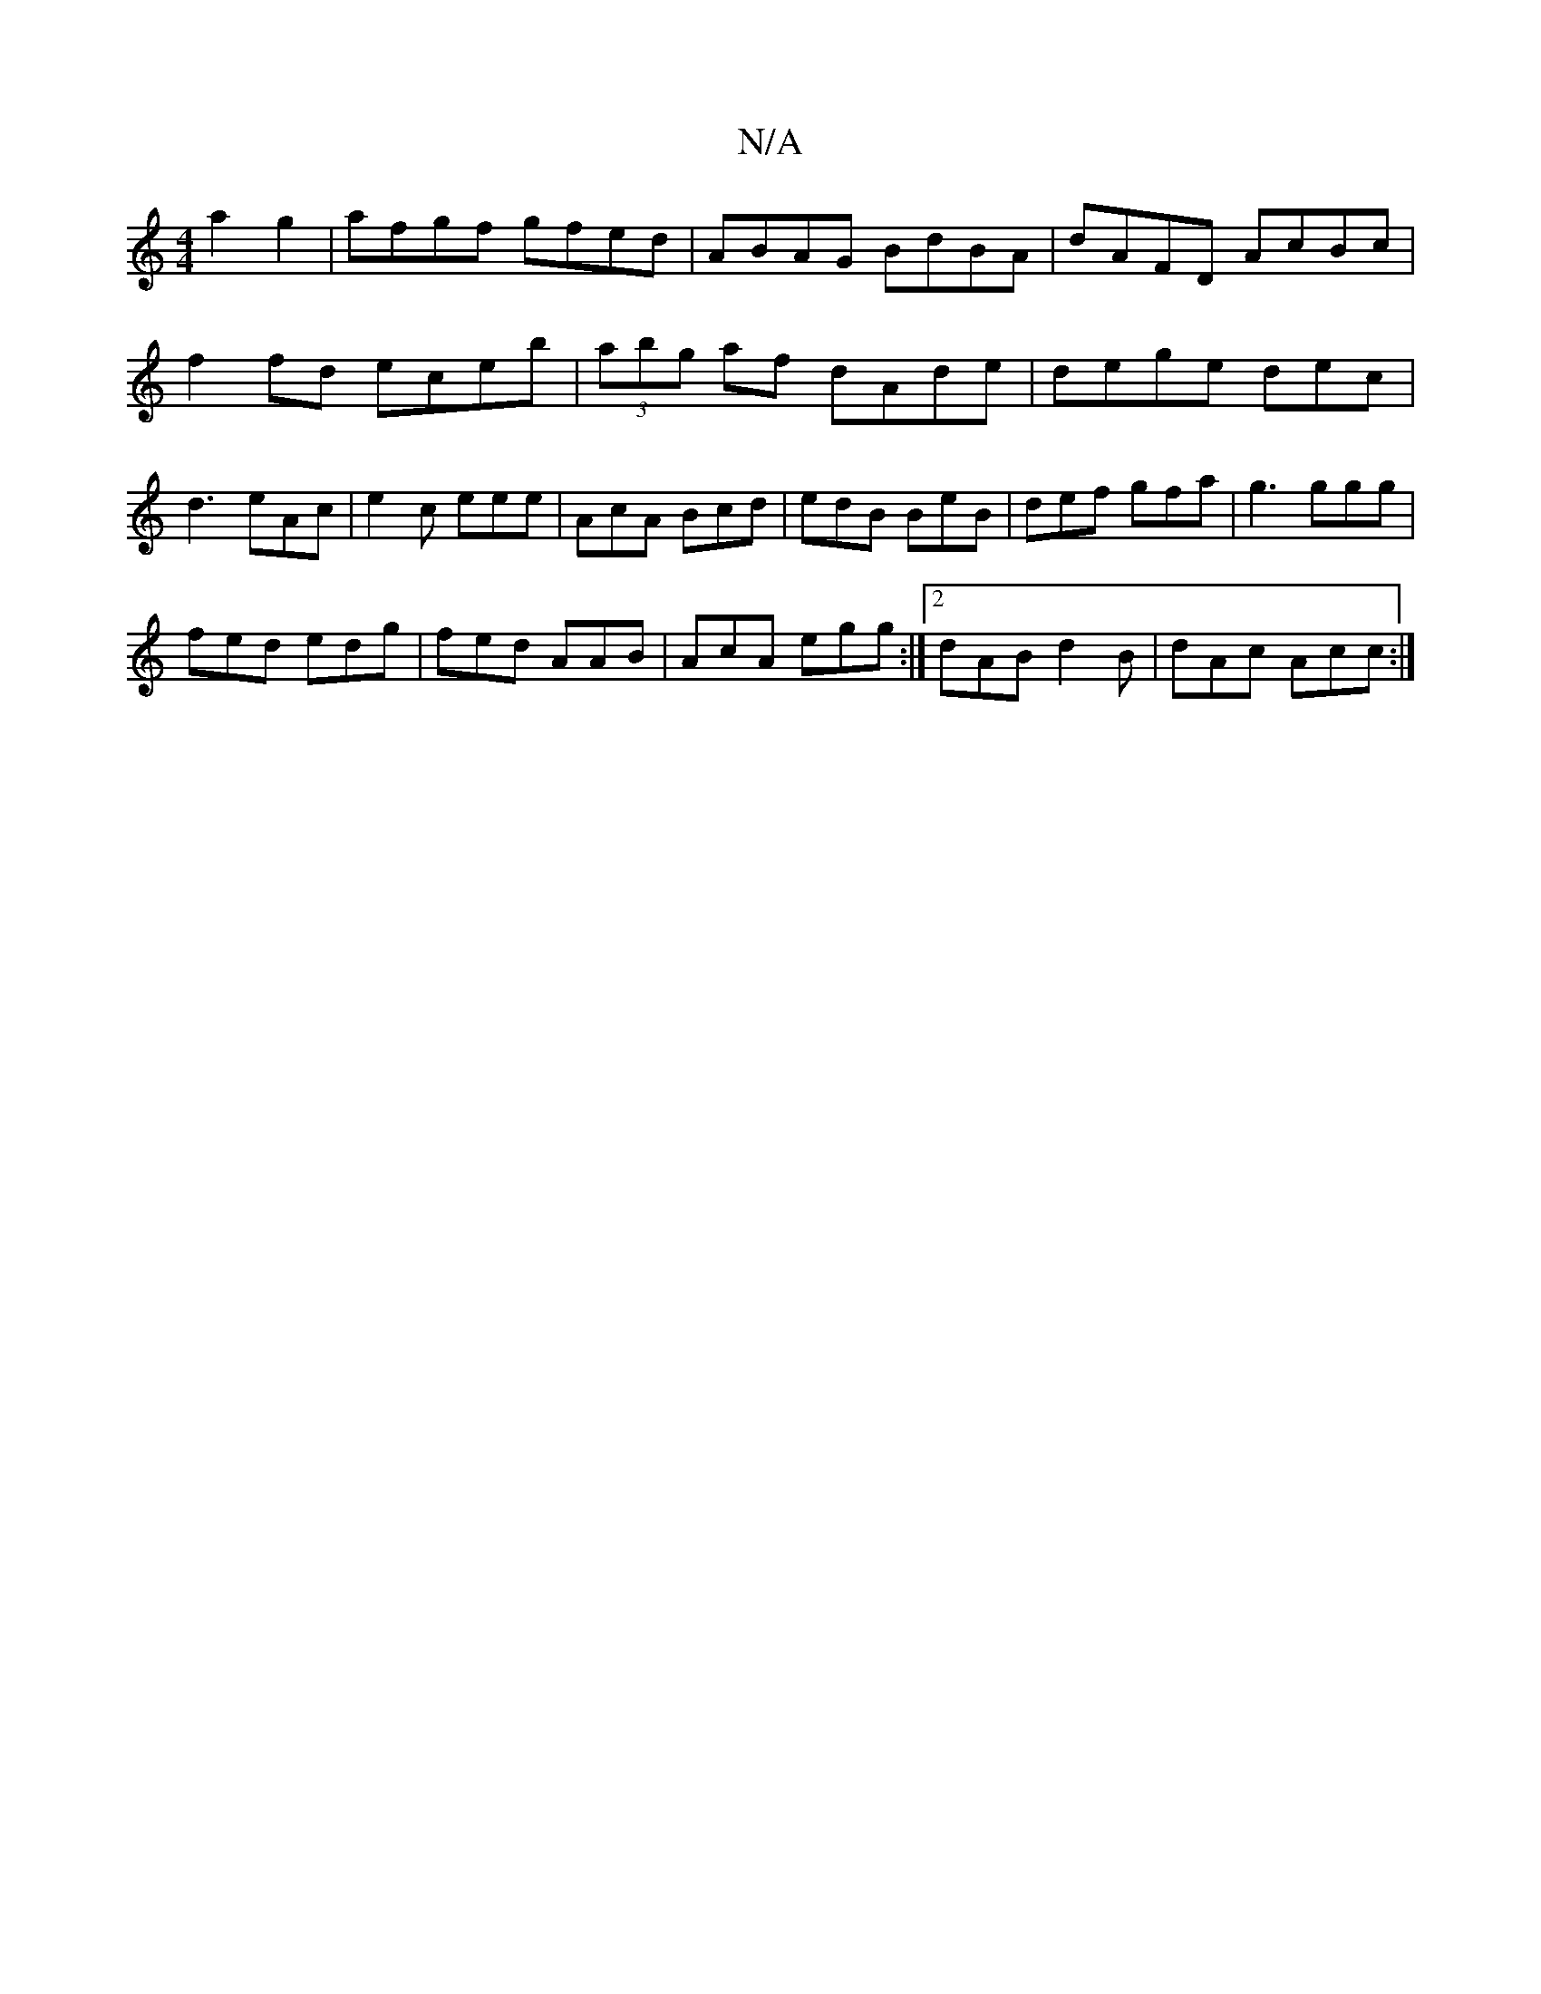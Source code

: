 X:1
T:N/A
M:4/4
R:N/A
K:Cmajor
a2 g2 | afgf gfed | ABAG BdBA | dAFD AcBc | f2fd eceb | (3abg af dAde|dege dec|d3 eAc|e2c eee|AcA Bcd|edB BeB|def gfa|g3 ggg|
fed edg|fed AAB|AcA egg:|2 dAB d2B|dAc Acc:|

~G3e ~f2ed|b2 ef geeg||
edeg